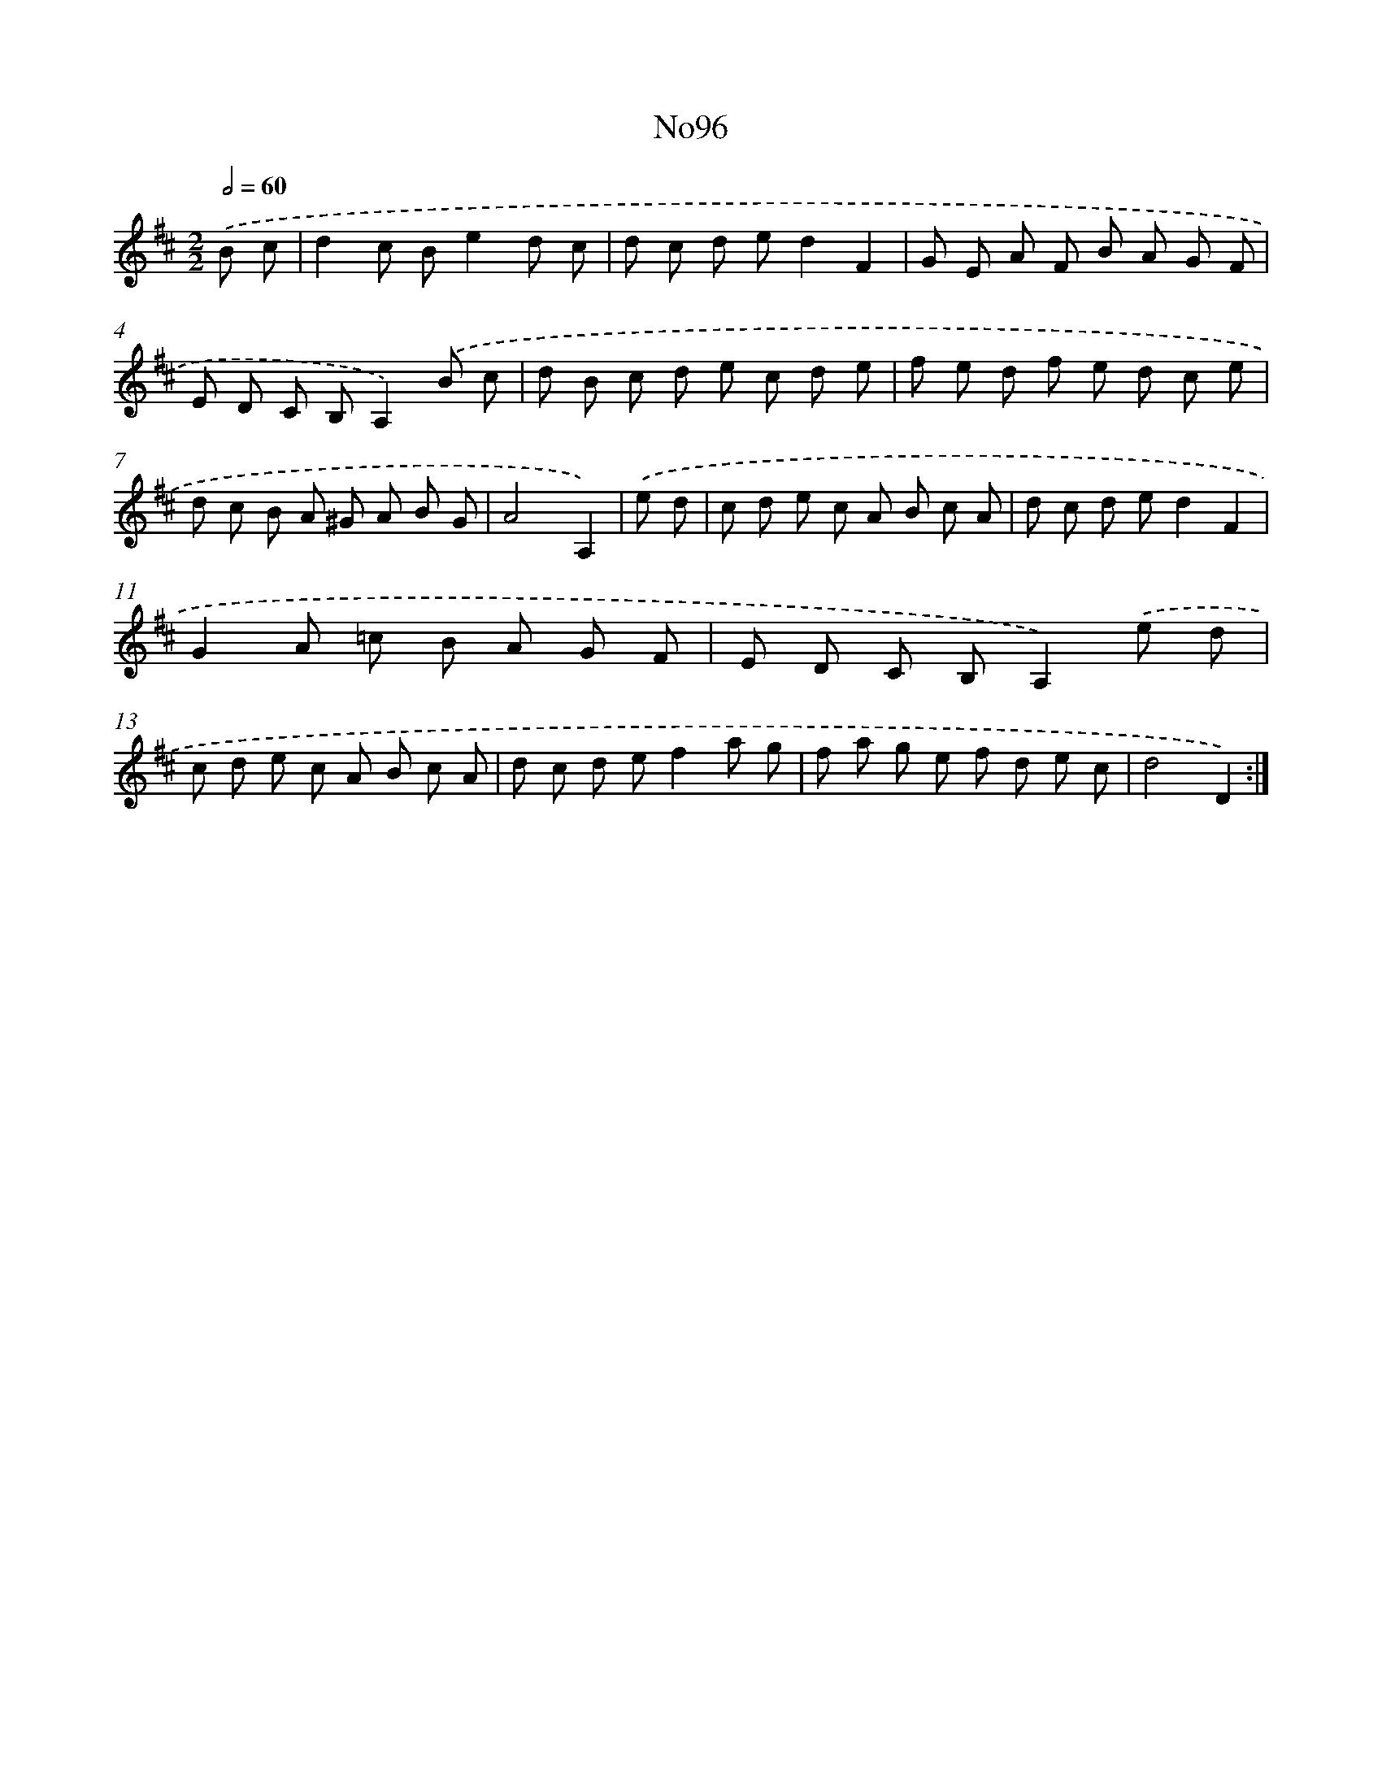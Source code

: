 X: 14949
T: No96
%%abc-version 2.0
%%abcx-abcm2ps-target-version 5.9.1 (29 Sep 2008)
%%abc-creator hum2abc beta
%%abcx-conversion-date 2018/11/01 14:37:49
%%humdrum-veritas 1037454424
%%humdrum-veritas-data 1481600389
%%continueall 1
%%barnumbers 0
L: 1/8
M: 2/2
Q: 1/2=60
K: D clef=treble
.('B c [I:setbarnb 1]|
d2c Be2d c |
d c d ed2F2 |
G E A F B A G F |
E D C B,A,2).('B c |
d B c d e c d e |
f e d f e d c e |
d c B A ^G A B G |
A4A,2) |
.('e d [I:setbarnb 9]|
c d e c A B c A |
d c d ed2F2 |
G2A =c B A G F |
E D C B,A,2).('e d |
c d e c A B c A |
d c d ef2a g |
f a g e f d e c |
d4D2) :|]
